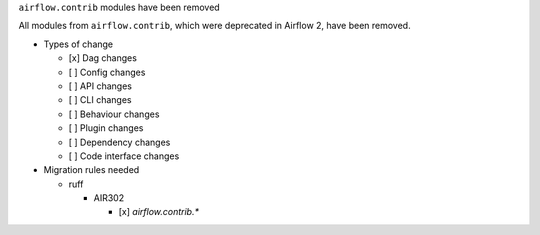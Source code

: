 ``airflow.contrib`` modules have been removed

All modules from ``airflow.contrib``, which were deprecated in Airflow 2, have been removed.

* Types of change

  * [x] Dag changes
  * [ ] Config changes
  * [ ] API changes
  * [ ] CLI changes
  * [ ] Behaviour changes
  * [ ] Plugin changes
  * [ ] Dependency changes
  * [ ] Code interface changes

* Migration rules needed

  * ruff

    * AIR302

      * [x] `airflow.contrib.*`
